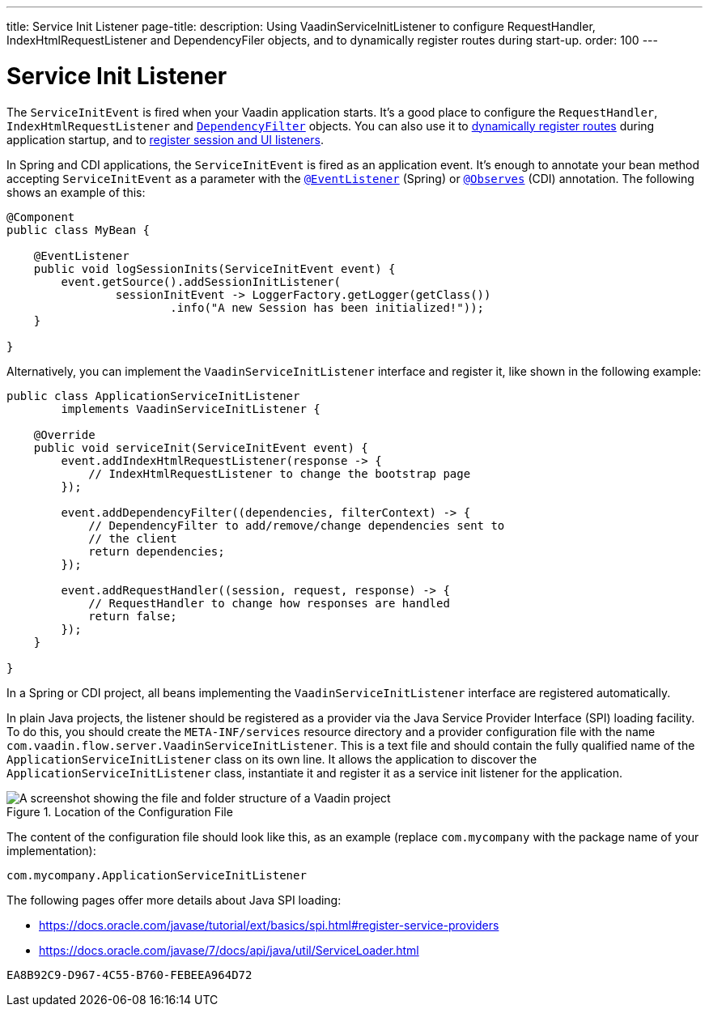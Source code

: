 ---
title: Service Init Listener
page-title: 
description: Using VaadinServiceInitListener to configure RequestHandler, IndexHtmlRequestListener and DependencyFiler objects, and to dynamically register routes during start-up.
order: 100
---


= Service Init Listener

The [classname]`ServiceInitEvent` is fired when your Vaadin application starts. It's a good place to configure the [classname]`RequestHandler`, [classname]`IndexHtmlRequestListener` and <<dependency-filter#,`DependencyFilter`>> objects. You can also use it to <</flow/routing/dynamic#application.startup,dynamically register routes>> during application startup, and to <<session-and-ui-init-listener#, register session and UI listeners>>.

In Spring and CDI applications, the [classname]`ServiceInitEvent` is fired as an application event. It's enough to annotate your bean method accepting [classname]`ServiceInitEvent` as a parameter with the https://docs.spring.io/spring-framework/docs/current/javadoc-api/org/springframework/context/event/EventListener.html[`@EventListener`] (Spring) or https://jakarta.ee/specifications/cdi/4.0/apidocs/jakarta.cdi/jakarta/enterprise/event/observes[`@Observes`] (CDI) annotation. The following shows an example of this:

[source,java]
----
@Component
public class MyBean {

    @EventListener
    public void logSessionInits(ServiceInitEvent event) {
        event.getSource().addSessionInitListener(
                sessionInitEvent -> LoggerFactory.getLogger(getClass())
                        .info("A new Session has been initialized!"));
    }

}
----

Alternatively, you can implement the [interfacename]`VaadinServiceInitListener` interface and register it, like shown in the following example:

[source,java]
----
public class ApplicationServiceInitListener
        implements VaadinServiceInitListener {

    @Override
    public void serviceInit(ServiceInitEvent event) {
        event.addIndexHtmlRequestListener(response -> {
            // IndexHtmlRequestListener to change the bootstrap page
        });

        event.addDependencyFilter((dependencies, filterContext) -> {
            // DependencyFilter to add/remove/change dependencies sent to
            // the client
            return dependencies;
        });

        event.addRequestHandler((session, request, response) -> {
            // RequestHandler to change how responses are handled
            return false;
        });
    }

}
----

In a Spring or CDI project, all beans implementing the [interfacename]`VaadinServiceInitListener` interface are registered automatically.

In plain Java projects, the listener should be registered as a provider via the Java Service Provider Interface (SPI) loading facility. To do this, you should create the [filename]`META-INF/services` resource directory and a provider configuration file with the name [filename]`com.vaadin.flow.server.VaadinServiceInitListener`. This is a text file and should contain the fully qualified name of the [classname]`ApplicationServiceInitListener` class on its own line. It allows the application to discover the [classname]`ApplicationServiceInitListener` class, instantiate it and register it as a service init listener for the application.

.Location of the Configuration File
image::images/service-init-listener.png[A screenshot showing the file and folder structure of a Vaadin project, where the VaadinServiceInitListener configuration file is selected in the file tree]

The content of the configuration file should look like this, as an example (replace `com.mycompany` with the package name of your implementation):
----
com.mycompany.ApplicationServiceInitListener
----

The following pages offer more details about Java SPI loading:

- https://docs.oracle.com/javase/tutorial/ext/basics/spi.html#register-service-providers
- https://docs.oracle.com/javase/7/docs/api/java/util/ServiceLoader.html


[discussion-id]`EA8B92C9-D967-4C55-B760-FEBEEA964D72`
